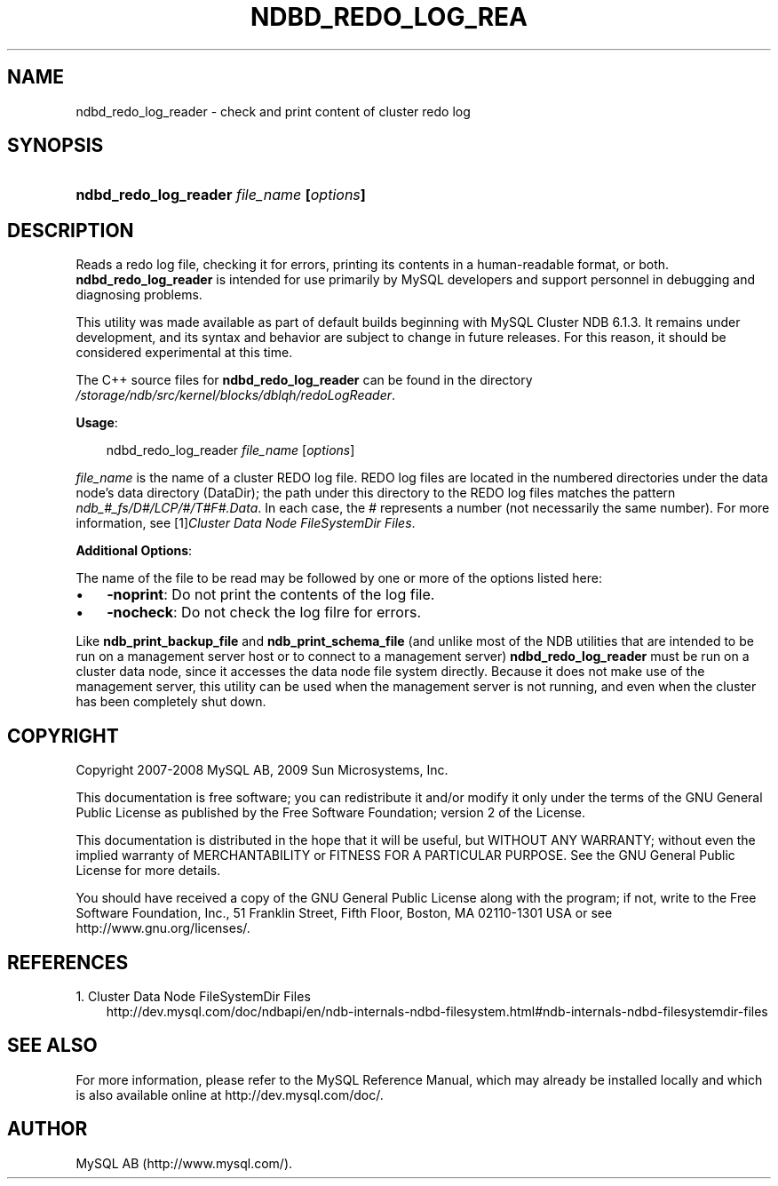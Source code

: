 .\"     Title: \fBndbd_redo_log_reader\fR
.\"    Author: 
.\" Generator: DocBook XSL Stylesheets v1.70.1 <http://docbook.sf.net/>
.\"      Date: 03/13/2009
.\"    Manual: MySQL Database System
.\"    Source: MySQL 5.1
.\"
.TH "\fBNDBD_REDO_LOG_REA" "1" "03/13/2009" "MySQL 5.1" "MySQL Database System"
.\" disable hyphenation
.nh
.\" disable justification (adjust text to left margin only)
.ad l
.SH "NAME"
ndbd_redo_log_reader \- check and print content of cluster redo log
.SH "SYNOPSIS"
.HP 41
\fBndbd_redo_log_reader \fR\fB\fIfile_name\fR\fR\fB [\fR\fB\fIoptions\fR\fR\fB]\fR
.SH "DESCRIPTION"
.PP
Reads a redo log file, checking it for errors, printing its contents in a human\-readable format, or both.
\fBndbd_redo_log_reader\fR
is intended for use primarily by MySQL developers and support personnel in debugging and diagnosing problems.
.PP
This utility was made available as part of default builds beginning with MySQL Cluster NDB 6.1.3. It remains under development, and its syntax and behavior are subject to change in future releases. For this reason, it should be considered experimental at this time.
.PP
The C++ source files for
\fBndbd_redo_log_reader\fR
can be found in the directory
\fI/storage/ndb/src/kernel/blocks/dblqh/redoLogReader\fR.
.PP
\fBUsage\fR:
.sp
.RS 3n
.nf
ndbd_redo_log_reader \fIfile_name\fR [\fIoptions\fR]
.fi
.RE
.PP
\fIfile_name\fR
is the name of a cluster REDO log file. REDO log files are located in the numbered directories under the data node's data directory (DataDir); the path under this directory to the REDO log files matches the pattern
\fIndb_\fR\fI\fI#\fR\fR\fI_fs/D\fR\fI\fI#\fR\fR\fI/LCP/\fR\fI\fI#\fR\fR\fI/T\fR\fI\fI#\fR\fR\fIF\fR\fI\fI#\fR\fR\fI.Data\fR. In each case, the
\fI#\fR
represents a number (not necessarily the same number). For more information, see
[1]\&\fICluster Data Node FileSystemDir Files\fR.
.PP
\fBAdditional Options\fR:
.PP
The name of the file to be read may be followed by one or more of the options listed here:
.TP 3n
\(bu
\fB\-noprint\fR: Do not print the contents of the log file.
.TP 3n
\(bu
\fB\-nocheck\fR: Do not check the log filre for errors.
.sp
.RE
.PP
Like
\fBndb_print_backup_file\fR
and
\fBndb_print_schema_file\fR
(and unlike most of the
NDB
utilities that are intended to be run on a management server host or to connect to a management server)
\fBndbd_redo_log_reader\fR
must be run on a cluster data node, since it accesses the data node file system directly. Because it does not make use of the management server, this utility can be used when the management server is not running, and even when the cluster has been completely shut down.
.SH "COPYRIGHT"
.PP
Copyright 2007\-2008 MySQL AB, 2009 Sun Microsystems, Inc.
.PP
This documentation is free software; you can redistribute it and/or modify it only under the terms of the GNU General Public License as published by the Free Software Foundation; version 2 of the License.
.PP
This documentation is distributed in the hope that it will be useful, but WITHOUT ANY WARRANTY; without even the implied warranty of MERCHANTABILITY or FITNESS FOR A PARTICULAR PURPOSE. See the GNU General Public License for more details.
.PP
You should have received a copy of the GNU General Public License along with the program; if not, write to the Free Software Foundation, Inc., 51 Franklin Street, Fifth Floor, Boston, MA 02110\-1301 USA or see http://www.gnu.org/licenses/.
.SH "REFERENCES"
.TP 3
1.\ Cluster Data Node FileSystemDir Files
\%http://dev.mysql.com/doc/ndbapi/en/ndb\-internals\-ndbd\-filesystem.html#ndb\-internals\-ndbd\-filesystemdir\-files
.SH "SEE ALSO"
For more information, please refer to the MySQL Reference Manual,
which may already be installed locally and which is also available
online at http://dev.mysql.com/doc/.
.SH AUTHOR
MySQL AB (http://www.mysql.com/).
